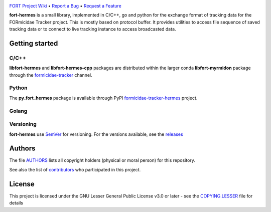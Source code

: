 .. raw:: html

    <p align="center"><img src="https://github.com/formicidae-tracker/hermes/raw/master/resources/icons/fort-hermes.svg" width="300px" alt="fort-hermes logo"></p>


|Build Status| |Coverage Status| |Stable Documentation Status| |PyPI package| |License|

`FORT Project Wiki <https://github.com/formicidae-tracker/documentation/wiki>`_
• `Report a Bug <https://github.com/fortmicidae-tracker/hermes/issues/new>`_
• `Request a Feature <https://github.com/formicidae-tracker/hermes/issues/new>`_

.. start

**fort-hermes** is a small library, implemented in C/C++, go and
python for the exchange format of tracking data for the FORmicidae
Tracker project. This is mostly based on protocol buffer. It provides
utilities to access file sequence of saved tracking data or to connect
to live tracking instance to access broadcasted data.

Getting started
---------------

C/C++
=====

**libfort-hermes** and **libfort-hermes-cpp** packages are distributed
within the larger conda **libfort-myrmidon** package through the
`formicidae-tracker <https://anaconda.org/formicidae-tracker>`_ channel.

.. code-block:: bash
   conda install -c formicidae-tracker libfort-myrmidon

Python
======

The **py_fort_hermes** package is available through PyPI
`formicidae-tracker-hermes <https://pypi.org/project/formicidae-tracker-hermes/>`_
project.

Golang
======

.. code-block:: bash
   go get github.com/formicidae-tracker/hermes


Versioning
==========

**fort-hermes** use `SemVer <http://semver.org/>`_ for versioning. For the versions
available, see the `releases <https://github.com/formicidae-tracker/hermes/releases>`_

Authors
-------

The file `AUTHORS
<https://github.com/formicidae-tracker/hermes/blob/masert/AUTHORS>`_
lists all copyright holders (physical or moral person) for this
repository.

See also the list of `contributors
<https://github.com/formicidae-tracker/hermes/contributors>`_ who
participated in this project.

License
-------

This project is licensed under the GNU Lesser General Public License
v3.0 or later - see the `COPYING.LESSER
<https://github.com/formicidae-tracker/hermes/blob/master/COPYING.LESSER>`_
file for details

..


.. |Build Status| image:: https://github.com/formicidae-tracker/hermes/actions/workflows/build.yml/badge.svg
   :target: https://github.com/formicidae-tracker/hermes/actions/workflows/build.yml
.. |coverage Status| image:: https://codecov.io/gh/formicidae-tracker/hermes/branch/master/graph/badge.svg
   :target: https://codecov.io/gh/formicidae-tracker/hermes
.. |Stable Documentation Status| image:: https://readthedocs.org/projects/fort-hermes/badge/?version=stable
   :target: https://fort-hermes.readthedocs.io/en/stable/?badge=stable
.. |PyPI package|  image:: https://img.shields.io/pypi/v/formicidae-tracker-hermes.svg
   :target: https://pypi.org/project/formicidae-tracker-project/
.. |License| image:: https://img.shields.io/github/license/formicidae-tracker/hermes.svg
   :target: https://github.com/formicidae-tracker/hermes/blob/master/COPYING.LESSER

